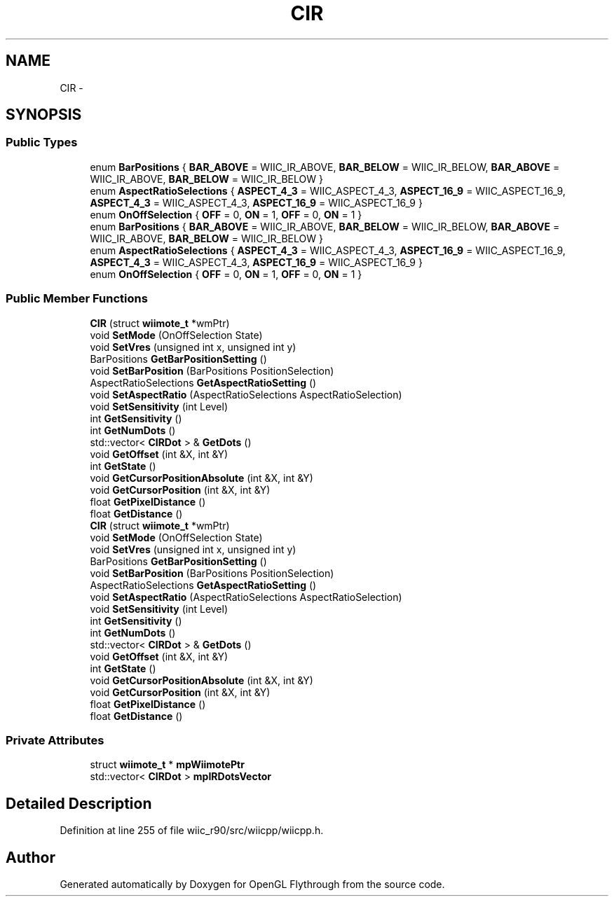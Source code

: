 .TH "CIR" 3 "Fri Nov 30 2012" "Version 001" "OpenGL Flythrough" \" -*- nroff -*-
.ad l
.nh
.SH NAME
CIR \- 
.SH SYNOPSIS
.br
.PP
.SS "Public Types"

.in +1c
.ti -1c
.RI "enum \fBBarPositions\fP { \fBBAR_ABOVE\fP =  WIIC_IR_ABOVE, \fBBAR_BELOW\fP =  WIIC_IR_BELOW, \fBBAR_ABOVE\fP =  WIIC_IR_ABOVE, \fBBAR_BELOW\fP =  WIIC_IR_BELOW }"
.br
.ti -1c
.RI "enum \fBAspectRatioSelections\fP { \fBASPECT_4_3\fP =  WIIC_ASPECT_4_3, \fBASPECT_16_9\fP =  WIIC_ASPECT_16_9, \fBASPECT_4_3\fP =  WIIC_ASPECT_4_3, \fBASPECT_16_9\fP =  WIIC_ASPECT_16_9 }"
.br
.ti -1c
.RI "enum \fBOnOffSelection\fP { \fBOFF\fP =  0, \fBON\fP =  1, \fBOFF\fP =  0, \fBON\fP =  1 }"
.br
.ti -1c
.RI "enum \fBBarPositions\fP { \fBBAR_ABOVE\fP =  WIIC_IR_ABOVE, \fBBAR_BELOW\fP =  WIIC_IR_BELOW, \fBBAR_ABOVE\fP =  WIIC_IR_ABOVE, \fBBAR_BELOW\fP =  WIIC_IR_BELOW }"
.br
.ti -1c
.RI "enum \fBAspectRatioSelections\fP { \fBASPECT_4_3\fP =  WIIC_ASPECT_4_3, \fBASPECT_16_9\fP =  WIIC_ASPECT_16_9, \fBASPECT_4_3\fP =  WIIC_ASPECT_4_3, \fBASPECT_16_9\fP =  WIIC_ASPECT_16_9 }"
.br
.ti -1c
.RI "enum \fBOnOffSelection\fP { \fBOFF\fP =  0, \fBON\fP =  1, \fBOFF\fP =  0, \fBON\fP =  1 }"
.br
.in -1c
.SS "Public Member Functions"

.in +1c
.ti -1c
.RI "\fBCIR\fP (struct \fBwiimote_t\fP *wmPtr)"
.br
.ti -1c
.RI "void \fBSetMode\fP (OnOffSelection State)"
.br
.ti -1c
.RI "void \fBSetVres\fP (unsigned int x, unsigned int y)"
.br
.ti -1c
.RI "BarPositions \fBGetBarPositionSetting\fP ()"
.br
.ti -1c
.RI "void \fBSetBarPosition\fP (BarPositions PositionSelection)"
.br
.ti -1c
.RI "AspectRatioSelections \fBGetAspectRatioSetting\fP ()"
.br
.ti -1c
.RI "void \fBSetAspectRatio\fP (AspectRatioSelections AspectRatioSelection)"
.br
.ti -1c
.RI "void \fBSetSensitivity\fP (int Level)"
.br
.ti -1c
.RI "int \fBGetSensitivity\fP ()"
.br
.ti -1c
.RI "int \fBGetNumDots\fP ()"
.br
.ti -1c
.RI "std::vector< \fBCIRDot\fP > & \fBGetDots\fP ()"
.br
.ti -1c
.RI "void \fBGetOffset\fP (int &X, int &Y)"
.br
.ti -1c
.RI "int \fBGetState\fP ()"
.br
.ti -1c
.RI "void \fBGetCursorPositionAbsolute\fP (int &X, int &Y)"
.br
.ti -1c
.RI "void \fBGetCursorPosition\fP (int &X, int &Y)"
.br
.ti -1c
.RI "float \fBGetPixelDistance\fP ()"
.br
.ti -1c
.RI "float \fBGetDistance\fP ()"
.br
.ti -1c
.RI "\fBCIR\fP (struct \fBwiimote_t\fP *wmPtr)"
.br
.ti -1c
.RI "void \fBSetMode\fP (OnOffSelection State)"
.br
.ti -1c
.RI "void \fBSetVres\fP (unsigned int x, unsigned int y)"
.br
.ti -1c
.RI "BarPositions \fBGetBarPositionSetting\fP ()"
.br
.ti -1c
.RI "void \fBSetBarPosition\fP (BarPositions PositionSelection)"
.br
.ti -1c
.RI "AspectRatioSelections \fBGetAspectRatioSetting\fP ()"
.br
.ti -1c
.RI "void \fBSetAspectRatio\fP (AspectRatioSelections AspectRatioSelection)"
.br
.ti -1c
.RI "void \fBSetSensitivity\fP (int Level)"
.br
.ti -1c
.RI "int \fBGetSensitivity\fP ()"
.br
.ti -1c
.RI "int \fBGetNumDots\fP ()"
.br
.ti -1c
.RI "std::vector< \fBCIRDot\fP > & \fBGetDots\fP ()"
.br
.ti -1c
.RI "void \fBGetOffset\fP (int &X, int &Y)"
.br
.ti -1c
.RI "int \fBGetState\fP ()"
.br
.ti -1c
.RI "void \fBGetCursorPositionAbsolute\fP (int &X, int &Y)"
.br
.ti -1c
.RI "void \fBGetCursorPosition\fP (int &X, int &Y)"
.br
.ti -1c
.RI "float \fBGetPixelDistance\fP ()"
.br
.ti -1c
.RI "float \fBGetDistance\fP ()"
.br
.in -1c
.SS "Private Attributes"

.in +1c
.ti -1c
.RI "struct \fBwiimote_t\fP * \fBmpWiimotePtr\fP"
.br
.ti -1c
.RI "std::vector< \fBCIRDot\fP > \fBmpIRDotsVector\fP"
.br
.in -1c
.SH "Detailed Description"
.PP 
Definition at line 255 of file wiic_r90/src/wiicpp/wiicpp\&.h\&.

.SH "Author"
.PP 
Generated automatically by Doxygen for OpenGL Flythrough from the source code\&.
